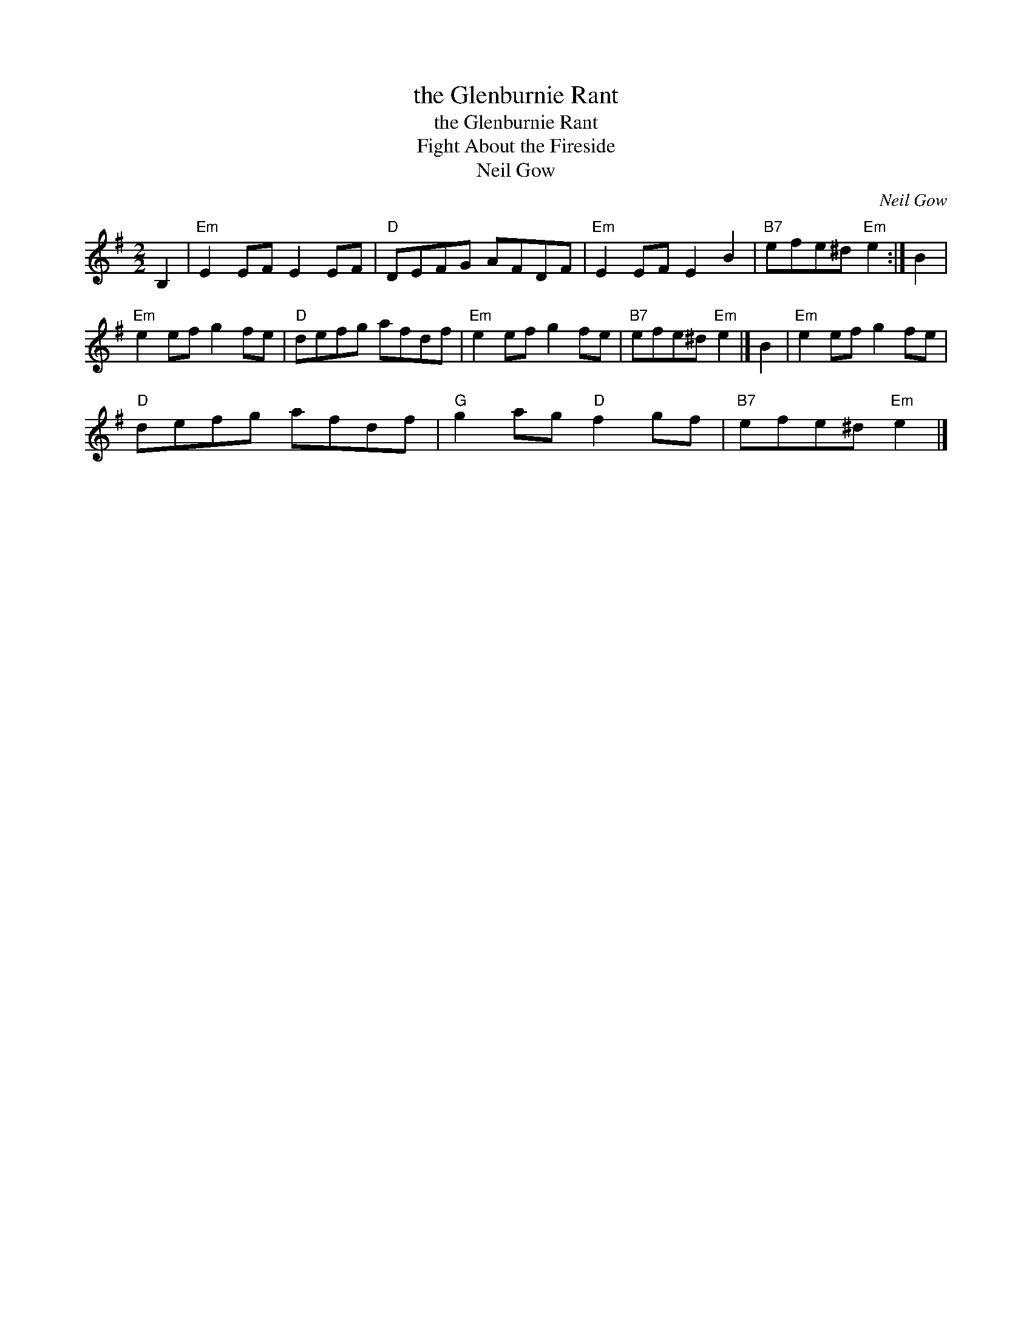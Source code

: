 X:1
T:the Glenburnie Rant
T:the Glenburnie Rant
T:Fight About the Fireside
T:Neil Gow
C:Neil Gow
L:1/8
M:2/2
K:Emin
V:1 treble 
V:1
 B,2 |"Em" E2 EF E2 EF |"D" DEFG AFDF |"Em" E2 EF E2 B2 |"B7" efe^d"Em" e2 :| B2 | %6
"Em" e2 ef g2 fe |"D" defg afdf |"Em" e2 ef g2 fe |"B7" efe^d"Em" e2 |] B2 |"Em" e2 ef g2 fe | %12
"D" defg afdf |"G" g2 ag"D" f2 gf |"B7" efe^d"Em" e2 |] %15

